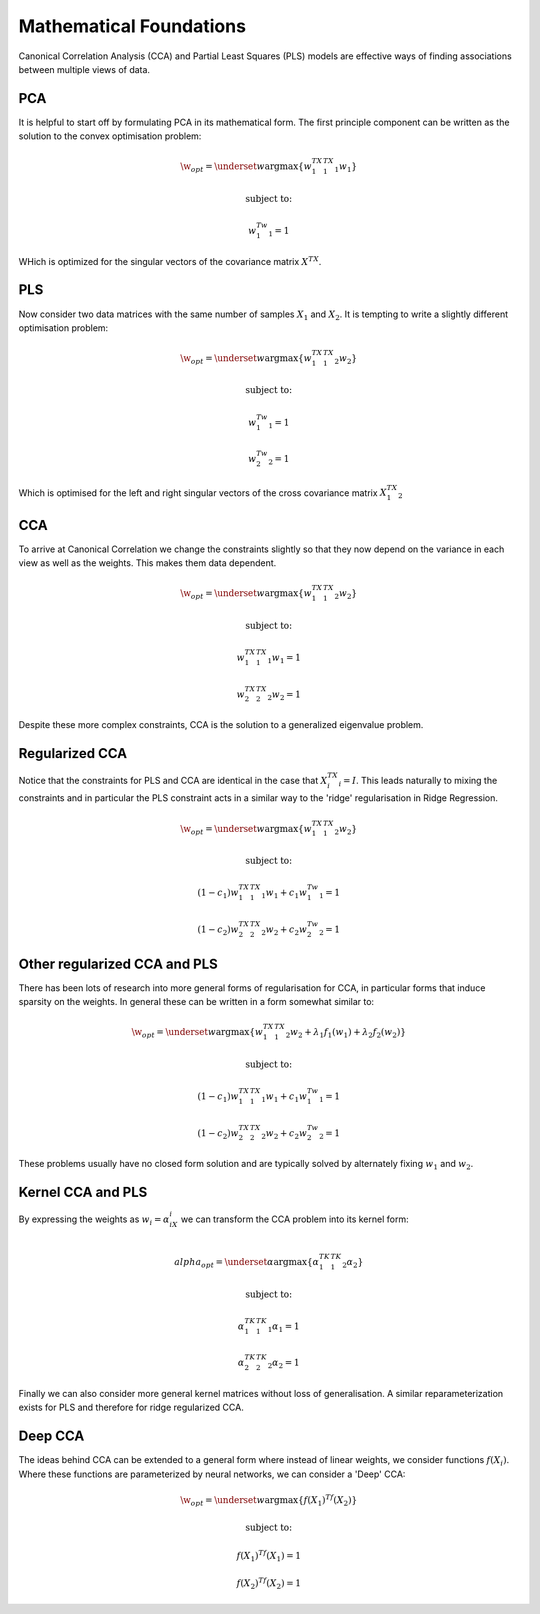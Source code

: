 Mathematical Foundations
===========================

Canonical Correlation Analysis (CCA) and Partial Least Squares (PLS) models
are effective ways of finding associations between multiple views of data.

PCA
----

It is helpful to start off by formulating PCA in its mathematical form.
The first principle component can be written as the solution to the convex optimisation problem:

.. math::

    \w_{opt}=\underset{w}{\mathrm{argmax}}\{ w_1^TX_1^TX_1w_1  \}

    \text{subject to:}

    w_1^Tw_1=1

WHich is optimized for the singular vectors of the covariance matrix :math:`X^TX`.

PLS
----

Now consider two data matrices with the same number of samples :math:`X_1` and :math:`X_2`.
It is tempting to write a slightly different optimisation problem:

.. math::

    \w_{opt}=\underset{w}{\mathrm{argmax}}\{ w_1^TX_1^TX_2w_2  \}

    \text{subject to:}

    w_1^Tw_1=1

    w_2^Tw_2=1

Which is optimised for the left and right singular vectors of the cross covariance matrix :math:`X_1^TX_2`


CCA
----

To arrive at Canonical Correlation we change the constraints slightly so that they now depend on the variance
in each view as well as the weights. This makes them data dependent.

.. math::

    \w_{opt}=\underset{w}{\mathrm{argmax}}\{ w_1^TX_1^TX_2w_2  \}

    \text{subject to:}

    w_1^TX_1^TX_1w_1=1

    w_2^TX_2^TX_2w_2=1

Despite these more complex constraints, CCA is the solution to a generalized eigenvalue problem.

Regularized CCA
-----------------

Notice that the constraints for PLS and CCA are identical in the case that :math:`X_i^TX_i=I`.
This leads naturally to mixing the constraints and in particular the PLS constraint acts in a similar
way to the 'ridge' regularisation in Ridge Regression.

.. math::

    \w_{opt}=\underset{w}{\mathrm{argmax}}\{ w_1^TX_1^TX_2w_2  \}

    \text{subject to:}

    (1-c_1)w_1^TX_1^TX_1w_1+c_1w_1^Tw_1=1

    (1-c_2)w_2^TX_2^TX_2w_2+c_2w_2^Tw_2=1

Other regularized CCA and PLS
--------------------------------

There has been lots of research into more general forms of regularisation for CCA, in particular forms that induce
sparsity on the weights. In general these can be written in a form somewhat similar to:

.. math::

    \w_{opt}=\underset{w}{\mathrm{argmax}}\{ w_1^TX_1^TX_2w_2 + \lambda_1f_1(w_1) + \lambda_2f_2(w_2)  \}

    \text{subject to:}

    (1-c_1)w_1^TX_1^TX_1w_1+c_1w_1^Tw_1=1

    (1-c_2)w_2^TX_2^TX_2w_2+c_2w_2^Tw_2=1

These problems usually have no closed form solution and are typically solved by alternately fixing :math:`w_1`
and :math:`w_2`.

Kernel CCA and PLS
---------------------

By expressing the weights as :math:`w_i=\alpha_iX_i` we can transform the CCA problem into its kernel form:

.. math::

    \\alpha_{opt}=\underset{\alpha}{\mathrm{argmax}}\{ \alpha_1^TK_1^TK_2\alpha_2  \}

    \text{subject to:}

    \alpha_1^TK_1^TK_1\alpha_1=1

    \alpha_2^TK_2^TK_2\alpha_2=1

Finally we can also consider more general kernel matrices without loss of generalisation. A similar reparameterization
exists for PLS and therefore for ridge regularized CCA.

Deep CCA
----------

The ideas behind CCA can be extended to a general form where instead of linear weights, we consider functions
:math:`f(X_i)`. Where these functions are parameterized by neural networks, we can consider a 'Deep' CCA:

.. math::

    \w_{opt}=\underset{w}{\mathrm{argmax}}\{ f(X_1)^Tf(X_2)  \}

    \text{subject to:}

    f(X_1)^Tf(X_1)=1

    f(X_2)^Tf(X_2)=1